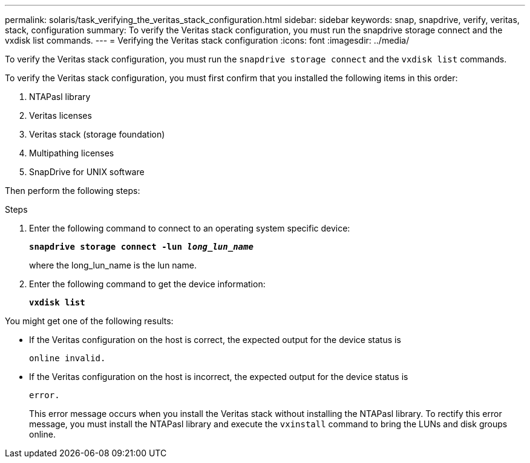 ---
permalink: solaris/task_verifying_the_veritas_stack_configuration.html
sidebar: sidebar
keywords: snap, snapdrive, verify, veritas, stack, configuration
summary: To verify the Veritas stack configuration, you must run the snapdrive storage connect and the vxdisk list commands.
---
= Verifying the Veritas stack configuration
:icons: font
:imagesdir: ../media/

[.lead]
To verify the Veritas stack configuration, you must run the `snapdrive storage connect` and the `vxdisk list` commands.

To verify the Veritas stack configuration, you must first confirm that you installed the following items in this order:

. NTAPasl library
. Veritas licenses
. Veritas stack (storage foundation)
. Multipathing licenses
. SnapDrive for UNIX software

Then perform the following steps:

.Steps

. Enter the following command to connect to an operating system specific device:
+
`*snapdrive storage connect -lun _long_lun_name_*`
+
where the long_lun_name is the lun name.

. Enter the following command to get the device information:
+
`*vxdisk list*`

You might get one of the following results:

* If the Veritas configuration on the host is correct, the expected output for the device status is
+
`online invalid.`
* If the Veritas configuration on the host is incorrect, the expected output for the device status is
+
`error.`
+
This error message occurs when you install the Veritas stack without installing the NTAPasl library. To rectify this error message, you must install the NTAPasl library and execute the `vxinstall` command to bring the LUNs and disk groups online.
